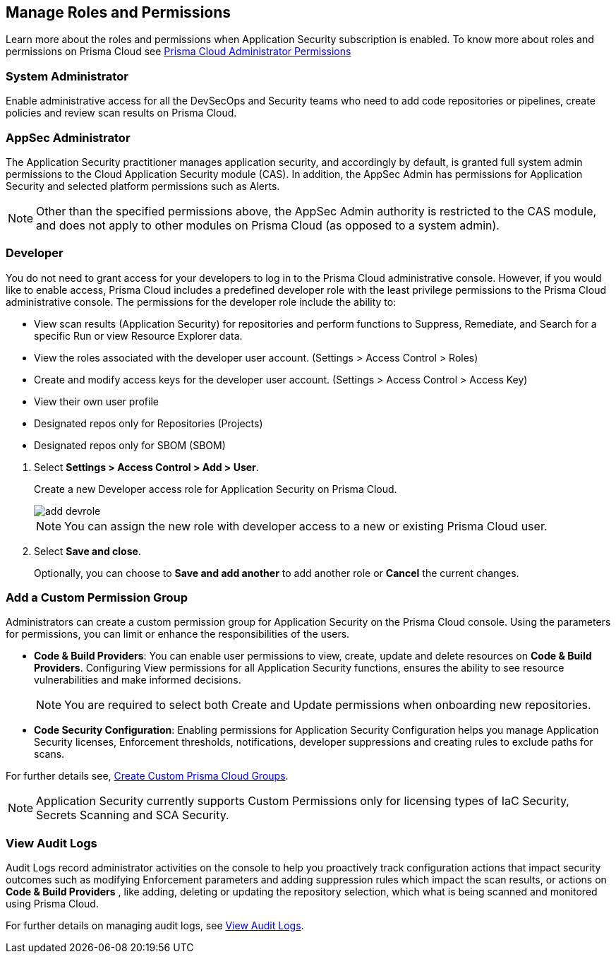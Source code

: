 == Manage Roles and Permissions

Learn more about the roles and permissions when Application Security subscription is enabled.
To know more about roles and permissions on Prisma Cloud see xref:../../administration/prisma-cloud-admin-permissions.adoc[Prisma Cloud Administrator Permissions]

=== System Administrator

Enable administrative access for all the DevSecOps and Security teams who need to add code repositories or pipelines, create policies and review scan results on Prisma Cloud.

=== AppSec Administrator

The Application Security practitioner manages application security, and accordingly by default, is granted full system admin permissions to the Cloud Application Security module (CAS).  In addition, the AppSec Admin has permissions for Application Security and selected platform permissions such as Alerts.

NOTE: Other than the specified permissions above, the AppSec Admin authority is restricted to the CAS module, and does not apply to other modules on Prisma Cloud (as opposed to a system admin).

[.task]
=== Developer

You do not need to grant access for your developers to log in to the Prisma Cloud administrative console. However, if you would like to enable access, Prisma Cloud includes a predefined developer role with the least privilege permissions to the Prisma Cloud administrative console.
The permissions for the developer role include the ability to:

* View scan results (Application Security) for repositories and perform functions to Suppress, Remediate, and Search for a specific Run or view Resource Explorer data.
* View the roles associated with the developer user account. (Settings > Access Control > Roles)
* Create and modify access keys for the developer user account. (Settings > Access Control > Access Key)
* View their own user profile
* Designated repos only for Repositories (Projects)
* Designated repos only for SBOM (SBOM)

[.procedure]

. Select *Settings > Access Control  > Add > User*.
+
Create a new Developer access role for Application Security on Prisma Cloud.
+
image::application-security/add-devrole.png[]
+
NOTE: You can assign the new role with developer access to a new or existing Prisma Cloud user.

. Select *Save and close*.
+
Optionally, you can choose to *Save and add another* to add another role or *Cancel* the current changes.


=== Add a Custom Permission Group

Administrators can create a custom permission group for Application Security on the Prisma Cloud console. Using the parameters for permissions, you can limit or enhance the responsibilities of the users.

* *Code & Build Providers*: You can enable user permissions to view, create, update and delete resources on *Code & Build Providers*. Configuring View permissions for all Application Security functions, ensures the ability to see resource vulnerabilities and make informed decisions.
+
NOTE: You are required to select both Create and Update permissions when onboarding new repositories.

* *Code Security Configuration*: Enabling permissions for Application Security Configuration helps you manage Application Security licenses, Enforcement thresholds, notifications, developer suppressions and creating rules to exclude paths for scans.

For further details see, xref:../../administration/create-custom-permission-groups.adoc[Create Custom Prisma Cloud Groups].

NOTE: Application Security currently supports Custom Permissions only for licensing types of IaC Security, Secrets Scanning and SCA Security.

=== View Audit Logs

Audit Logs record administrator activities on the console to help you proactively track configuration actions that impact security outcomes such as modifying Enforcement parameters and adding suppression rules which impact the scan results, or actions on *Code & Build Providers* , like adding, deleting or updating the repository selection, which what is being scanned and monitored using Prisma Cloud.

For further details on managing audit logs, see xref:../../administration/view-audit-logs.adoc[View Audit Logs].


